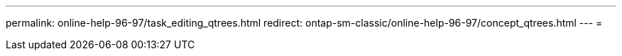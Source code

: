 ---
permalink: online-help-96-97/task_editing_qtrees.html 
redirect: ontap-sm-classic/online-help-96-97/concept_qtrees.html 
---
= 


